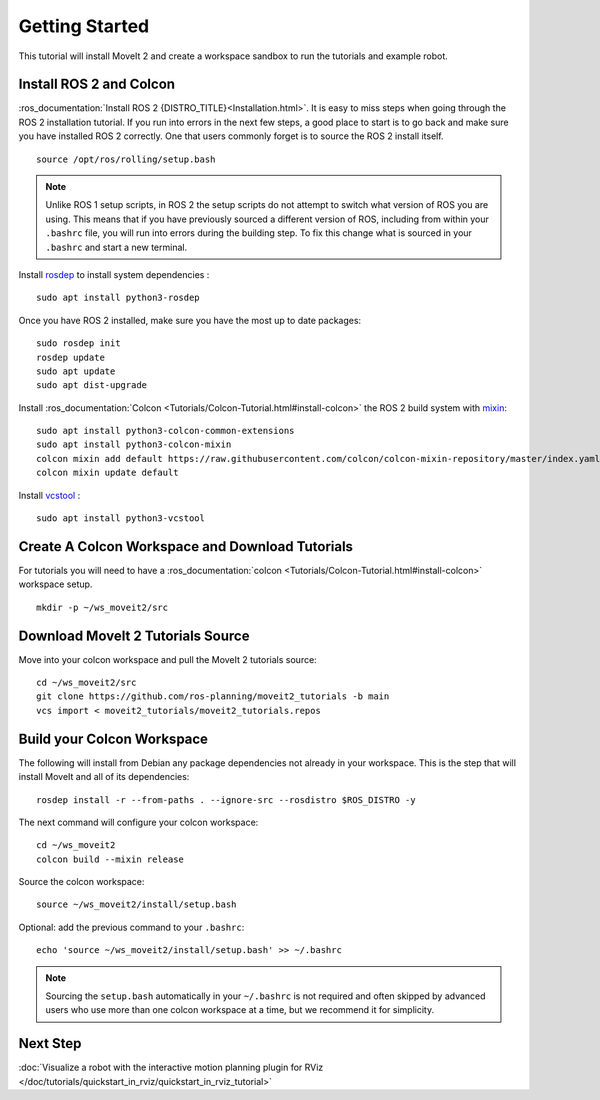 Getting Started
===============

This tutorial will install MoveIt 2 and create a workspace sandbox to run the tutorials and example robot.

Install ROS 2 and Colcon
^^^^^^^^^^^^^^^^^^^^^^^^^^^^^^^^^^^^^^^^^^^^^^
:ros_documentation:`Install ROS 2 {DISTRO_TITLE}<Installation.html>`.
It is easy to miss steps when going through the ROS 2 installation tutorial. If you run into errors in the next few steps, a good place to start is to go back and make sure you have installed ROS 2 correctly.  One that users commonly forget is to source the ROS 2 install itself.  ::

  source /opt/ros/rolling/setup.bash

.. note:: Unlike ROS 1 setup scripts, in ROS 2 the setup scripts do not attempt to switch what version of ROS you are using.  This means that if you have previously sourced a different version of ROS, including from within your ``.bashrc`` file, you will run into errors during the building step.  To fix this change what is sourced in your ``.bashrc`` and start a new terminal.

Install `rosdep <http://wiki.ros.org/rosdep>`_ to install system dependencies : ::

  sudo apt install python3-rosdep

Once you have ROS 2 installed, make sure you have the most up to date packages: ::

  sudo rosdep init
  rosdep update
  sudo apt update
  sudo apt dist-upgrade

Install :ros_documentation:`Colcon <Tutorials/Colcon-Tutorial.html#install-colcon>` the ROS 2 build system with `mixin <https://github.com/colcon/colcon-mixin-repository>`_: ::

  sudo apt install python3-colcon-common-extensions
  sudo apt install python3-colcon-mixin
  colcon mixin add default https://raw.githubusercontent.com/colcon/colcon-mixin-repository/master/index.yaml
  colcon mixin update default

Install `vcstool <https://index.ros.org/d/python3-vcstool/>`_ : ::

  sudo apt install python3-vcstool

Create A Colcon Workspace and Download Tutorials
^^^^^^^^^^^^^^^^^^^^^^^^^^^^^^^^^^^^^^^^^^^^^^^^
For tutorials you will need to have a :ros_documentation:`colcon <Tutorials/Colcon-Tutorial.html#install-colcon>` workspace setup. ::

  mkdir -p ~/ws_moveit2/src

Download MoveIt 2 Tutorials Source
^^^^^^^^^^^^^^^^^^^^^^^^^^^^^^^^^^
Move into your colcon workspace and pull the MoveIt 2 tutorials source: ::

  cd ~/ws_moveit2/src
  git clone https://github.com/ros-planning/moveit2_tutorials -b main
  vcs import < moveit2_tutorials/moveit2_tutorials.repos

Build your Colcon Workspace
^^^^^^^^^^^^^^^^^^^^^^^^^^^
The following will install from Debian any package dependencies not already in your workspace. This is the step that will install MoveIt and all of its dependencies: ::

  rosdep install -r --from-paths . --ignore-src --rosdistro $ROS_DISTRO -y

The next command will configure your colcon workspace: ::

  cd ~/ws_moveit2
  colcon build --mixin release

Source the colcon workspace: ::

  source ~/ws_moveit2/install/setup.bash

Optional: add the previous command to your ``.bashrc``: ::

   echo 'source ~/ws_moveit2/install/setup.bash' >> ~/.bashrc

.. note:: Sourcing the ``setup.bash`` automatically in your ``~/.bashrc`` is
   not required and often skipped by advanced users who use more than one
   colcon workspace at a time, but we recommend it for simplicity.

Next Step
^^^^^^^^^^
:doc:`Visualize a robot with the interactive motion planning plugin for RViz </doc/tutorials/quickstart_in_rviz/quickstart_in_rviz_tutorial>`
